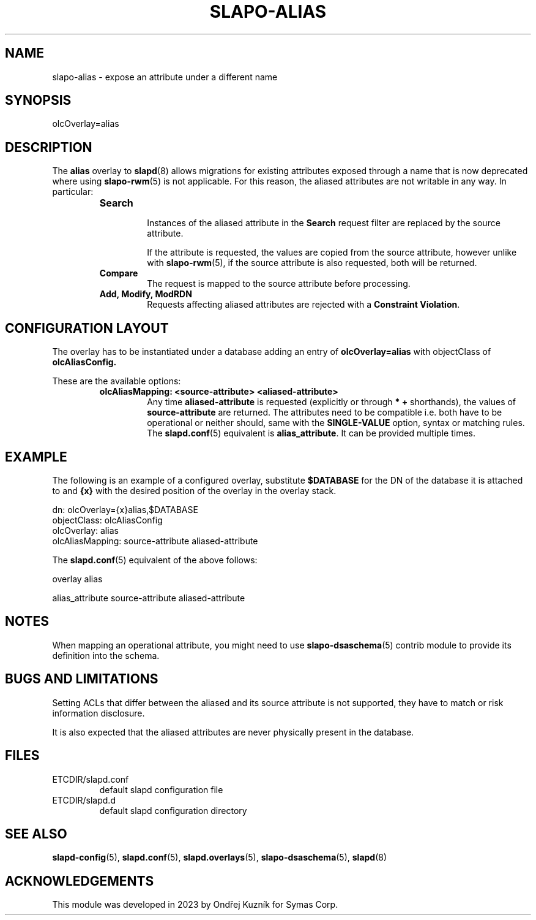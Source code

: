 .TH SLAPO-ALIAS 5 "RELEASEDATE" "OpenLDAP"
.\" Copyright 2023 Symas Corp. All Rights Reserved.
.\" Copying restrictions apply.  See LICENSE.
.SH NAME
slapo\-alias \- expose an attribute under a different name
.SH SYNOPSIS
olcOverlay=alias
.SH DESCRIPTION
The
.B alias
overlay to
.BR slapd (8)
allows migrations for existing attributes exposed through a name that is
now deprecated where using
.BR slapo-rwm (5)
is not applicable. For this reason, the aliased attributes are not writable
in any way. In particular:

.RS
.TP
.B Search

Instances of the aliased attribute in the
.B Search
request filter are replaced by the source attribute.

If the attribute is requested, the values are copied from the source
attribute, however unlike with
.BR slapo-rwm (5),
if the source attribute is also requested, both will be returned.
.TP
.B Compare
The request is mapped to the source attribute before processing.
.TP
.B Add, Modify, ModRDN
Requests affecting aliased attributes are rejected with a
.B Constraint
.BR Violation .
.RE


.SH CONFIGURATION LAYOUT

The overlay has to be instantiated under a database adding an entry of
.B olcOverlay=alias
with objectClass of
.BR olcAliasConfig.

These are the available options:

.RS
.TP
.B olcAliasMapping: <source-attribute> <aliased-attribute>
Any time
.B aliased-attribute
is requested (explicitly or through
.B * +
shorthands), the values of
.B source-attribute
are returned. The attributes need to be compatible i.e. both have to be
operational or neither should, same with the
.B SINGLE-VALUE
option, syntax or matching rules. The
.BR slapd.conf (5)
equivalent is
.BR alias_attribute .
It can be provided multiple times.
.RE

.SH EXAMPLE

The following is an example of a configured overlay, substitute
.B $DATABASE
for the DN of the database it is attached to and
.B {x}
with the desired position of the overlay in the overlay stack.

.nf
dn: olcOverlay={x}alias,$DATABASE
objectClass: olcAliasConfig
olcOverlay: alias
olcAliasMapping: source-attribute aliased-attribute
.fi

The
.BR slapd.conf (5)
equivalent of the above follows:

.nf
overlay alias

alias_attribute source-attribute aliased-attribute
.fi

.SH NOTES
When mapping an operational attribute, you might need to use
.BR slapo-dsaschema (5)
contrib module to provide its definition into the schema.

.SH BUGS AND LIMITATIONS
Setting ACLs that differ between the aliased and its source attribute is not
supported, they have to match or risk information disclosure.

It is also expected that the aliased attributes are never physically present in
the database.

.SH FILES
.TP
ETCDIR/slapd.conf
default slapd configuration file
.TP
ETCDIR/slapd.d
default slapd configuration directory
.SH SEE ALSO
.BR slapd-config (5),
.BR slapd.conf (5),
.BR slapd.overlays (5),
.BR slapo-dsaschema (5),
.BR slapd (8)
.SH ACKNOWLEDGEMENTS
This module was developed in 2023 by Ondřej Kuzník for Symas Corp.
